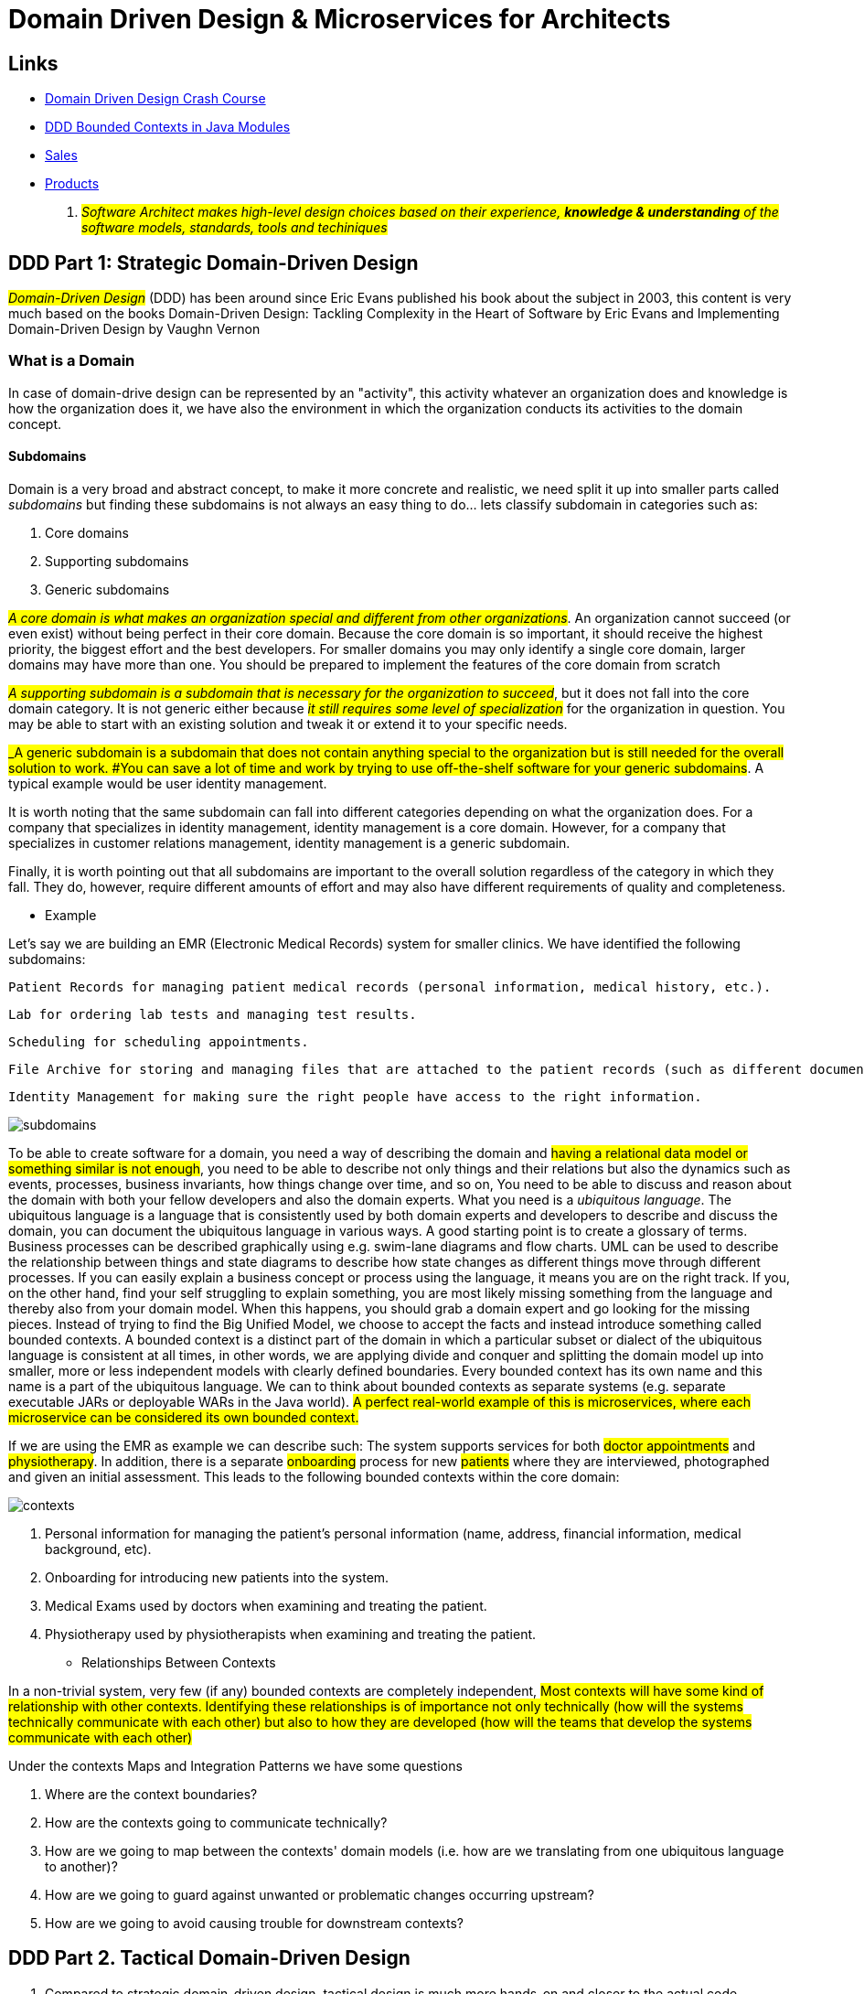 = Domain Driven Design & Microservices for Architects

== Links

- https://vaadin.com/learn/tutorials/ddd[Domain Driven Design Crash Course]
- https://www.baeldung.com/java-modules-ddd-bounded-contexts[DDD Bounded Contexts in Java Modules]
- https://github.com/acloudfan/MSFA-ACME-Sales-v1.0.git[Sales]
- https://github.com/acloudfan/MSFA-ACME-Products-v1.0.git[Products]

. #_Software Architect makes high-level design choices based on their experience, *knowledge & understanding* of the software models, standards, tools and techiniques_#

== DDD Part 1: Strategic Domain-Driven Design

#_Domain-Driven Design_# (DDD) has been around since Eric Evans published his book about the subject in 2003, this content is very much based on the books Domain-Driven Design: Tackling Complexity in the Heart of Software by Eric Evans and Implementing Domain-Driven Design by Vaughn Vernon

=== What is a Domain

In case of domain-drive design can be represented by an "activity", this activity whatever an organization does and knowledge is how the organization does it, we have also the environment in which the organization conducts its activities to the domain concept.

==== Subdomains

Domain is a very broad and abstract concept, to make it more concrete and realistic, we need split it up into smaller parts called _subdomains_ but finding these subdomains is not always an easy thing to do... lets classify subdomain in categories such as:

. Core domains
. Supporting subdomains
. Generic subdomains

#_A core domain is what makes an organization special and different from other organizations_#.
An organization cannot succeed (or even exist) without being perfect in their core domain.
Because the core domain is so important, it should receive the highest priority, the biggest effort and the best developers.
For smaller domains you may only identify a single core domain, larger domains may have more than one.
You should be prepared to implement the features of the core domain from scratch

#_A supporting subdomain is a subdomain that is necessary for the organization to succeed_#, but it does not fall into the core domain category.
It is not generic either because #_it still requires some level of specialization_# for the organization in question.
You may be able to start with an existing solution and tweak it or extend it to your specific needs.

#_A generic subdomain is a subdomain that does not contain anything special to the organization but is still needed for the overall solution to work.
#You can save a lot of time and work by trying to use off-the-shelf software for your generic subdomains#.
A typical example would be user identity management.

It is worth noting that the same subdomain can fall into different categories depending on what the organization does.
For a company that specializes in identity management, identity management is a core domain.
However, for a company that specializes in customer relations management, identity management is a generic subdomain.

Finally, it is worth pointing out that all subdomains are important to the overall solution regardless of the category in which they fall.
They do, however, require different amounts of effort and may also have different requirements of quality and completeness.

- Example

Let’s say we are building an EMR (Electronic Medical Records) system for smaller clinics.
We have identified the following subdomains:

    Patient Records for managing patient medical records (personal information, medical history, etc.).

    Lab for ordering lab tests and managing test results.

    Scheduling for scheduling appointments.

    File Archive for storing and managing files that are attached to the patient records (such as different documents, X-ray pictures, scanned paper documents).

    Identity Management for making sure the right people have access to the right information.

image::architecture/thumb/subdomains.png[]

To be able to create software for a domain, you need a way of describing the domain and #having a relational data model or something similar is not enough#, you need to be able to describe not only things and their relations but also the dynamics such as events, processes, business invariants, how things change over time, and so on, You need to be able to discuss and reason about the domain with both your fellow developers and also the domain experts.
What you need is a _ubiquitous language_.
The ubiquitous language is a language that is consistently used by both domain experts and developers to describe and discuss the domain, you can document the ubiquitous language in various ways.
A good starting point is to create a glossary of terms.
Business processes can be described graphically using e.g. swim-lane diagrams and flow charts.
UML can be used to describe the relationship between things and state diagrams to describe how state changes as different things move through different processes.
If you can easily explain a business concept or process using the language, it means you are on the right track.
If you, on the other hand, find your self struggling to explain something, you are most likely missing something from the language and thereby also from your domain model.
When this happens, you should grab a domain expert and go looking for the missing pieces.
Instead of trying to find the Big Unified Model, we choose to accept the facts and instead introduce something called bounded contexts.
A bounded context is a distinct part of the domain in which a particular subset or dialect of the ubiquitous language is consistent at all times, in other words, we are applying divide and conquer and splitting the domain model up into smaller, more or less independent models with clearly defined boundaries.
Every bounded context has its own name and this name is a part of the ubiquitous language.
We can to think about bounded contexts as separate systems (e.g. separate executable JARs or deployable WARs in the Java world).
#A perfect real-world example of this is microservices, where each microservice can be considered its own bounded context.#

If we are using the EMR as example we can describe such: The system supports services for both #doctor appointments# and #physiotherapy#.
In addition, there is a separate #onboarding# process for new #patients# where they are interviewed, photographed and given an initial assessment.
This leads to the following bounded contexts within the core domain:

image::architecture/thumb/contexts.png[]




. Personal information for managing the patient’s personal information (name, address, financial information, medical background, etc).
. Onboarding for introducing new patients into the system.
. Medical Exams used by doctors when examining and treating the patient.
. Physiotherapy used by physiotherapists when examining and treating the patient.

- Relationships Between Contexts

In a non-trivial system, very few (if any) bounded contexts are completely independent, #Most contexts will have some kind of relationship with other contexts.
Identifying these relationships is of importance not only technically (how will the systems technically communicate with each other) but also to how they are developed (how will the teams that develop the systems communicate with each other)#

Under the contexts Maps and Integration Patterns we have some questions


. Where are the context boundaries?
. How are the contexts going to communicate technically?
. How are we going to map between the contexts' domain models (i.e. how are we translating from one ubiquitous language to another)?
. How are we going to guard against unwanted or problematic changes occurring upstream?
. How are we going to avoid causing trouble for downstream contexts?


== DDD Part 2. Tactical Domain-Driven Design

. Compared to strategic domain-driven design, tactical design is much more hands-on and closer to the actual code. Strategic design deals with abstract wholes whereas tactical design deals with classes and modules, The purpose of tactical design is to refine the domain model to a stage where it can be converted into working code, design is an iterative process and so it makes sense to combine strategic and tactical design.
. One of the most important concepts in tactical DDD is the *value object.*, value objects should always be made _immutable_, instead of changing the state of the value object, you replace it with a new instance. For complex value objects, consider using the builder or essence pattern.
. Value objects are not only containers of data - they can also contain business logic. The fact that the value objects are also immutable makes the business operations both thread-safe and side-effect free This is one of the reasons I like value objects so much and why you should try to model as many of your domain concepts as possible as value objects. Also, try to make the value objects as small and as coherent as possible - this makes them easier to maintain and reuse

[source,java]
----
class Currency {
    private final Money balance; // bring the context to the value
}

class Money implements Serializable, Comparable<Money> {
    
    private BigDecimal amount;

    Money add(Money other) {}


}

enum Currency {
    USD, BRL
}

class Email {
    @Email
    private final String address;
}


@Builder
@AllArgsConstructor
class StreetAddress implements Serializable, Comparble<StreetAddress> {
    final String city;
    final String streetAddress;

    final Country country;
    final PostalCode postalCode;
}

----

. The second important concept in tactical DDD and the sibling to value objects is the *entity*. An entity is an object whose identity is of importance. As opposed to value objects, entities are mutable. However, that does not mean you should create setter methods for every property

[source,java]
----
class Person {
    final PersonId personId; // VO is used fot the Entity ID
    final PersonName personName;
    final StreetAddress address;
}

class PersonId {
    final String indentifer;
}
----